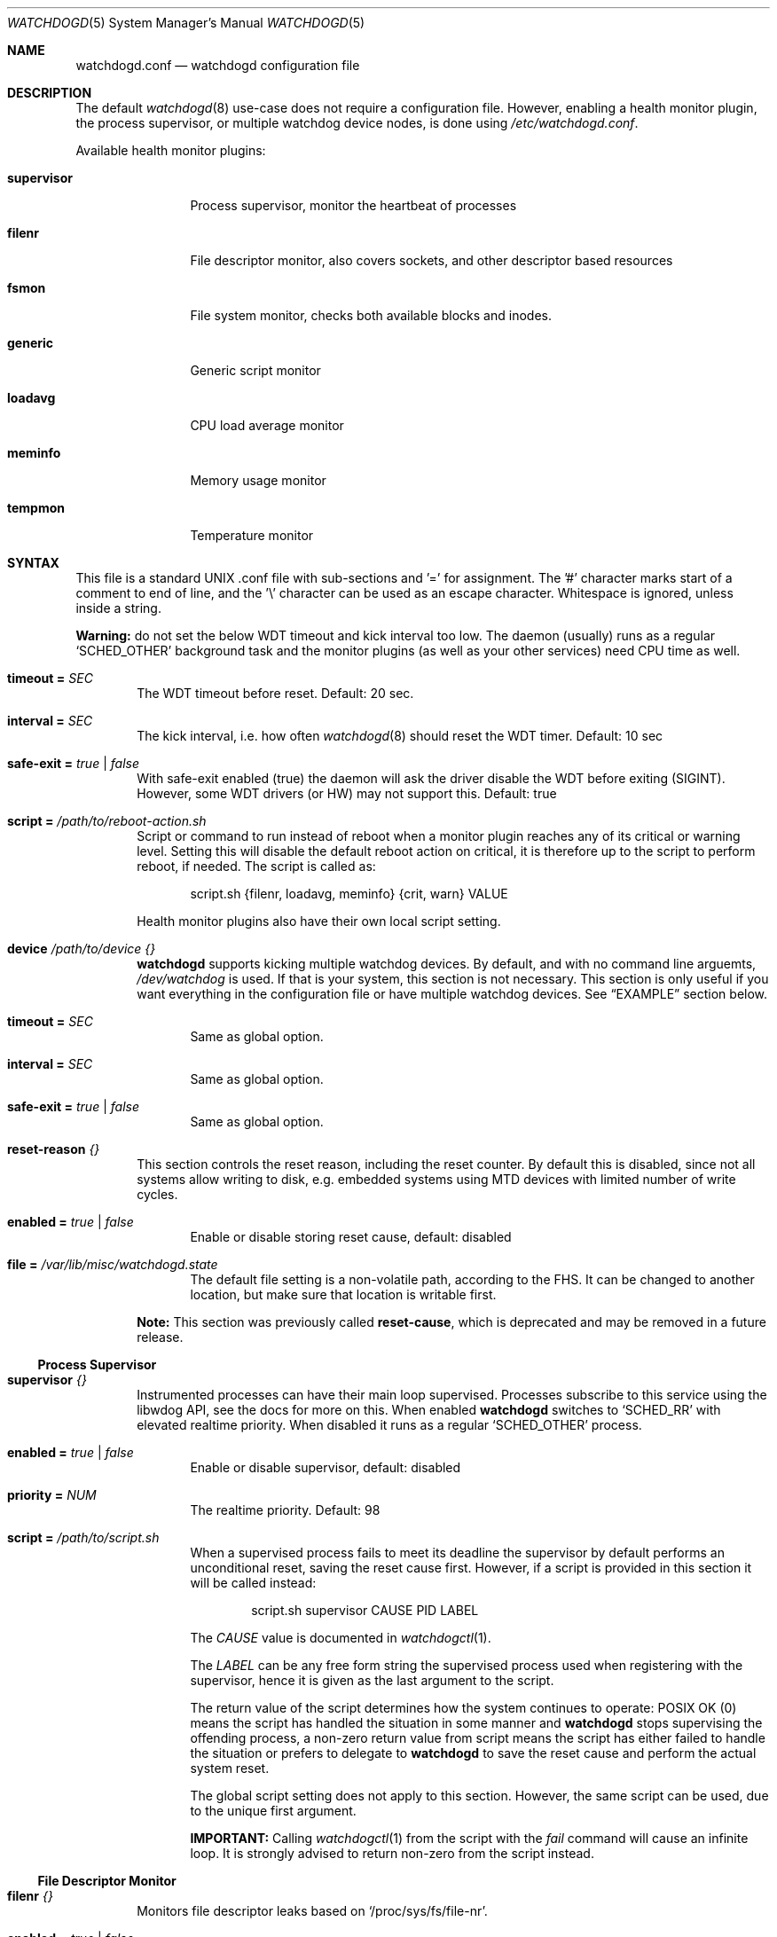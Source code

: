 .\"                                                               -*-nroff-*-
.\" Copyright (c) 2018-2023  Joachim Wiberg <troglobit@gmail.com>
.\"
.\" Permission to use, copy, modify, and/or distribute this software for any
.\" purpose with or without fee is hereby granted, provided that the above
.\" copyright notice and this permission notice appear in all copies.
.\"
.\" THE SOFTWARE IS PROVIDED "AS IS" AND THE AUTHOR DISCLAIMS ALL WARRANTIES
.\" WITH REGARD TO THIS SOFTWARE INCLUDING ALL IMPLIED WARRANTIES OF
.\" MERCHANTABILITY AND FITNESS. IN NO EVENT SHALL THE AUTHOR BE LIABLE FOR
.\" ANY SPECIAL, DIRECT, INDIRECT, OR CONSEQUENTIAL DAMAGES OR ANY DAMAGES
.\" WHATSOEVER RESULTING FROM LOSS OF USE, DATA OR PROFITS, WHETHER IN AN
.\" ACTION OF CONTRACT, NEGLIGENCE OR OTHER TORTIOUS ACTION, ARISING OUT OF
.\" OR IN CONNECTION WITH THE USE OR PERFORMANCE OF THIS SOFTWARE.
.\"
.Dd Dec 20, 2023
.Dt WATCHDOGD 5 SMM
.Os
.Sh NAME
.Nm watchdogd.conf
.Nd watchdogd configuration file
.Sh DESCRIPTION
The default
.Xr watchdogd 8
use-case does not require a configuration file.  However, enabling a
health monitor plugin, the process supervisor, or multiple watchdog
device nodes, is done using
.Pa /etc/watchdogd.conf .
.Pp
Available health monitor plugins:
.Bl -tag -width supervisor
.It Cm supervisor
Process supervisor, monitor the heartbeat of processes
.It Cm filenr
File descriptor monitor, also covers sockets, and other descriptor based
resources
.It Cm fsmon
File system monitor, checks both available blocks and inodes.
.It Cm generic
Generic script monitor
.It Cm loadavg
CPU load average monitor
.It Cm meminfo
Memory usage monitor
.It Cm tempmon
Temperature monitor
.El
.Sh SYNTAX
This file is a standard UNIX .conf file with sub-sections and '=' for
assignment.  The '#' character marks start of a comment to end of line,
and the '\\' character can be used as an escape character.  Whitespace
is ignored, unless inside a string.
.Pp
.Sy Warning:
do not set the below WDT timeout and kick interval too low.  The daemon
(usually) runs as a regular
.Ql SCHED_OTHER
background task and the monitor plugins (as well as your other services)
need CPU time as well.
.Pp
.Bl -tag -width TERM
.It Cm timeout = Ar SEC
The WDT timeout before reset.  Default: 20 sec.
.It Cm interval = Ar SEC
The kick interval, i.e. how often
.Xr watchdogd 8
should reset the WDT timer.  Default: 10 sec
.It Cm safe-exit = Ar true | false
With safe-exit enabled (true) the daemon will ask the driver disable the
WDT before exiting (SIGINT).  However, some WDT drivers (or HW) may not
support this.  Default: true
.It Cm script = Ar "/path/to/reboot-action.sh"
Script or command to run instead of reboot when a monitor plugin reaches
any of its critical or warning level.  Setting this will disable the
default reboot action on critical, it is therefore up to the script to
perform reboot, if needed.  The script is called as:
.Bd -unfilled -offset indent
script.sh {filenr, loadavg, meminfo} {crit, warn} VALUE
.Ed
.Pp
Health monitor plugins also have their own local script setting.
.It Cm device Ar /path/to/device Ar {}
.Nm watchdogd
supports kicking multiple watchdog devices.  By default, and with no
command line arguemts,
.Pa /dev/watchdog
is used.  If that is your system, this section is not necessary.  This
section is only useful if you want everything in the configuration file
or have multiple watchdog devices.  See
.Sx EXAMPLE
section below.
.Bl -tag -width TERM
.It Cm timeout = Ar SEC
Same as global option.
.It Cm interval = Ar SEC
Same as global option.
.It Cm safe-exit = Ar true | false
Same as global option.
.El
.It Cm reset-reason Ar {}
This section controls the reset reason, including the reset counter.  By
default this is disabled, since not all systems allow writing to disk,
e.g. embedded systems using MTD devices with limited number of write
cycles.
.Bl -tag -width TERM
.It Cm enabled = Ar true | false
Enable or disable storing reset cause, default: disabled
.It Cm file = Ar "/var/lib/misc/watchdogd.state"
The default file setting is a non-volatile path, according to the FHS.
It can be changed to another location, but make sure that location is
writable first.
.El
.Pp
.Sy Note:
This section was previously called
.Cm reset-cause ,
which is deprecated and may be removed in a future release.
.El
.Ss Process Supervisor
.Bl -tag -width TERM
.It Cm supervisor Ar {}
Instrumented processes can have their main loop supervised.  Processes
subscribe to this service using the libwdog API, see the docs for more
on this.  When enabled
.Nm watchdogd
switches to
.Ql SCHED_RR
with elevated realtime priority.  When disabled it runs as a regular
.Ql SCHED_OTHER
process.
.Pp
.Bl -tag -width TERM
.It Cm enabled = Ar true | false
Enable or disable supervisor, default: disabled
.It Cm priority = Ar NUM
The realtime priority.  Default: 98
.It Cm script = Ar "/path/to/script.sh"
When a supervised process fails to meet its deadline the supervisor by
default performs an unconditional reset, saving the reset cause first.
However, if a script is provided in this section it will be called
instead:
.Bd -unfilled -offset indent
script.sh supervisor CAUSE PID LABEL
.Ed
.Pp
The
.Ar CAUSE
value is documented in
.Xr watchdogctl 1 .
.Pp
The
.Ar LABEL
can be any free form string the supervised process used when registering
with the supervisor, hence it is given as the last argument to the
script.
.Pp
The return value of the script determines how the system continues to
operate: POSIX OK (0) means the script has handled the situation in some
manner and
.Nm watchdogd
stops supervising the offending process, a non-zero return value from
script means the script has either failed to handle the situation or
prefers to delegate to
.Nm watchdogd
to save the reset cause and perform the actual system reset.
.Pp
The global script setting does not apply to this section.  However, the
same script can be used, due to the unique first argument.
.Pp
.Cm IMPORTANT:
Calling
.Xr watchdogctl 1
from the script with the
.Ar fail
command will cause an infinite loop.  It is strongly advised to return
non-zero from the script instead.
.El
.El
.Ss File Descriptor Monitor
.Bl -tag -width TERM
.It Cm filenr Ar {}
Monitors file descriptor leaks based on
.Ql /proc/sys/fs/file-nr .
.Bl -tag -width TERM
.It Cm enabled = Ar true | false
Enable or disable plugin, default: disabled
.It Cm interval = Ar SEC
Poll interval, default: 300 sec
.It Cm logmark = Ar true | false
Log current stats every poll interval.  Default: disabled
.It Cm warning = Ar LEVEL
High watermark level, alert sent to log.
.It Cm critical = Ar LEVEL
Critical watermark level, alert sent to log, followed by reboot or
script action.
.It Cm script = Ar "/path/to/reboot-action.sh"
Optional script to run instead of reboot if critical watermark level is
reached.  If omitted the global
.Ql script
action is used.  The script is called the same way as the global
script, same arguments.
.El
.El
.Ss File System Monitor
.Bl -tag -width TERM
.It Cm fsmon Ar /mounpoint {}
Monitors a file system using the given path
.Ar /mountpoint
for block and inode usage.  If either exceeds the configured watermarks
action is taken.  Multple file systems can be monitored using, see the
.Sx EXAMPLE
section below.
.Pp
The script is called with the
.Cm fsmon
label as the first argument, and the monitored path and exceeded
resource are available as environment variables:
.Pp
.Bl -tag -compact
.It Cm FSMON_TYPE
One of 'blocks' or 'inodes' that exceeded the watermark.
.It Cm FSMON_NAME
Name of monitored path.
.El
.Pp
The settings are the same as the other monitor plugins:
.Bl -tag -width TERM
.It Cm enabled = Ar true | false
Enable or disable plugin, default: disabled
.It Cm interval = Ar SEC
Poll interval, default: 300 sec
.It Cm logmark = Ar true | false
Log current stats every poll interval.  Default: disabled
.It Cm warning = Ar LEVEL
High watermark level, alert sent to log.
.It Cm critical = Ar LEVEL
Critical watermark level, alert sent to log, followed by reboot or
script action.
.It Cm script = Ar "/path/to/reboot-action.sh"
Optional script to run instead of reboot if critical watermark level is
reached.  If omitted the global
.Ql script
action is used.  The script is called the same way as the global
script, same arguments.
.El
.El
.Ss Generic Script Monitor
.Bl -tag -width TERM
.It Cm generic Ar "/path/to/monitor-script.sh" {}
Monitor status of a generic script.  Called every
.Cm interval
seconds, with a deadline of
.Cm timeout
seconds.  Trigger warning and critical actions are based on the exit
code of the script.
.Bl -tag -width TERM
.It Cm enabled = Ar true | false
Enable or disable plugin, default: disabled
.It Cm interval = Ar SEC
How often to run the
.Cm monitor-script ,
default: 300 sec
.It Cm timeout = Ar SEC
Maximum runtime of script, in seconds, default: 300 sec
.It Cm warning = Ar VAL
High watermark level, alert sent to log if exit status from
.Cm monitor-script
is greater or equal to this value.
.It Cm critical = Ar VAL
Critical watermark level, alert sent to log, followed by reboot or
.Cm script
action if
.Cm monitor-script
exit status is greater or equal to this value.
.It Cm monitor-script = Ar "/path/to/generic-script.sh" Sy (DEPRECATED)
Monitor script to run every
.Cm interval
seconds.  This setting is deprecated in favor of the new syntax:
.Bd -unfilled -offset indent
generic /path/to/monitor-script.sh { ... }
.Ed
.Pp
If the new syntax is not used,
.Nm
falls back to look for this setting.
.It Cm script = Ar "/path/to/reboot-action.sh"
Optional script to run instead of reboot if critical watermark level is
reached.  If omitted the global
.Ql script
action is used.  The script is called the same way as the global
script, same arguments.
.El
.El
.Ss CPU Load Average Monitor
.Bl -tag -width TERM
.It Cm loadavg Ar {}
Monitors load average based on
.Xr sysinfo 2
from
.Ql /proc/loadavg .
The trigger level for warning and critical watermarks is composed from
the average of the 1 and 5 min marks.
.Pp
.Sy Note:
load average is a blunt instrument and highly use-case dependent.  Peak
loads of 16.00 on an 8 core system may be responsive and still useful
but 2.00 on a 2 core system may be completely bogged down.  Read up on
the subject and test your system before enabling the critical level.
.Bl -tag -width TERM
.It Cm enabled = Ar true | false
Enable or disable plugin, default: disabled
.It Cm interval = Ar SEC
Poll interval, default: 300 sec
.It Cm logmark = Ar true | false
Log current stats every poll interval.  Default: disabled
.It Cm warning = Ar LEVEL
High watermark level, alert sent to log.
.It Cm critical = Ar LEVEL
Critical watermark level, alert sent to log, followed by reboot or
script action.
.It Cm script = Ar "/path/to/reboot-action.sh"
Optional script to run instead of reboot if critical watermark level is
reached.  If omitted the global
.Ql script
action is used.  The script is called the same way as the global
script, same arguments.
.El
.El
.Ss Memory Usage Monitor
.Bl -tag -width TERM
.It Cm meminfo Ar {}
Monitors free RAM based on data from
.Ql /proc/meminfo .
.Bl -tag -width TERM
.It Cm enabled = Ar true | false
Enable or disable plugin, default: disabled
.It Cm interval = Ar SEC
Poll interval, default: 300 sec
.It Cm logmark = Ar true | false
Log current stats every poll interval.  Default: disabled
.It Cm warning = Ar LEVEL
High watermark level, alert sent to log.
.It Cm critical = Ar LEVEL
Critical watermark level, alert sent to log, followed by reboot or
script action.
.It Cm script = Ar "/path/to/reboot-action.sh"
Optional script to run instead of reboot if critical watermark level is
reached.  If omitted the global
.Ql script
action is used.  The script is called the same way as the global
script, same arguments.
.El
.El
.Ss Temperature Monitor
Monitor one or more temperature sensors, both hwmon and thermal supported.
The default warning level is 90% of the declared critical temperature, if
a sensor does not have a declared critical temperature, 100°C is used.
.Pp
The monitor tracks the last 10 readings and uses the mean temperature in
comparisons with the warning and critical watermarks.  The
.Cm logmark
setting control if this is logged or not, when enabled, logs are emitted
every 10th interval (T x 10).
.Pp
.Sy ¡¡Note:
the
.Cm critical
watermark is
.Em disabled by default,
i.e., no action!!
.Bl -tag -width TERM
.It Cm tempmon Pa /path/to/sys/class/sensor {}
Monitors a given temperature sensor, either a
.Bl -tag -width _thermal__
.It Ql hwmon ,
e.g.,
.Pa /sys/class/hwmon/hwmon1/temp1_input
or
.It Ql thermal ,
e.g.,
.Pa /sys/class/thermal/thermal_zone1/temp
.El
.Pp
If the mean temperature over 10 x interval readings exceed any of the
configured watermarks, action is taken.  You likely want to use the
custom
.Cm script
to, e.g., check a fan controller, or even
.Xr poweroff 8
the system, unless of course you have firmware that handles this.
.Bl -tag -width TERM
.It Cm enabled = Ar true | false
Enable or disable plugin, default: disabled
.It Cm interval = Ar SEC
Sensor poll interval.  The monitor uses the mean value over the latest
10 readings, so a lower poll interval is better (and a cheap operation).
E.g., poll every 30 sec, log every 300 seconds, continuously evaluate
against watermarks.
.Pp
.Sy Default:
.Cm 300
sec.  Strongly recommended to change this!
.It Cm logmark = Ar true | false
Log measurements every
.Cm 10 x interval
seconds.  However, if the mean value rises above a threshold a warning
is logged every interval.
.Pp
.Sy Default:
disabled.
.It Cm warning = Ar LEVEL
High watermark level, used as percentage of the declared critical
temperature.  E.g., say the sensors critical (or max) value is 128°C and
you set
.Cm warning
to 0.8 (80%), the trip point is calculated as:
.Cm 0.8 x 128.0 = 102.4 .
.Pp
When the watermark is reached and alert is logged and the local, or
global, script is called.
.Pp
.Sy Default:
.Cm 0.9 ,
90% of declared critical temperature.
.It Cm critical = Ar LEVEL
Critical watermark level, works like
.Cm warning ,
except for the action.  An emergency alert is logged, followed by reboot
or script action.
.Pp
.Sy Default:
.Cm 0.0 ,
meaning no action is taken!  I.e., it is up to the operator to define
the level at which to take action.  (Some systems have firmware that
automatically power-off to self-protect.)
.It Cm script = Ar "/path/to/script.sh"
Optional script to run instead of reboot if critical watermark level is
reached.  If omitted the global
.Ql script
action is used.  The script is called the same way as the global
script, same arguments.
.El
.El
.Pp
The tempearture data for all sensors is cached to a JSON file that is
updated atomically every five seconds, when at least one temp monitor is
active.  The format is not guaranteed to be stable between releases, but
will most likely be anyway.  See
.Ql /run/watchdogd/tempmon.json .
.Sh EXAMPLE
.Bd -unfilled
### /etc/watchdogd.conf

### Watchdogs ##########################################################
# Global settings that can be overridden per watchdog
timeout   = 20
interval  = 10
safe-exit = true

# Multiple watchdogs can be kicked, the default, even if no .conf file
# is found or device node given on the command line, is /dev/watchdog
device /dev/watchdog {
    timeout    = 20
    interval   = 10
    safe-exit  = true
}

#device /dev/watchdog2 {
#    timeout    = 20
#    interval   = 10
#    safe-exit  = true
#}

### Process Supervisor #################################################
supervisor {
    enabled  = true
    priority = 98
}

### Reset Reason #######################################################
reset-reason {
    enabled = true
    file    = "/var/lib/misc/watchdogd.state"
}

### Checkers/Monitors ##################################################
#
# Script or command to run instead of reboot when a monitor plugin
# reaches any of its critical or warning level.  Setting this will
# disable the built-in reboot on critical, it is therefore up to the
# script to perform reboot, if needed.  The script is called as:
#
#    script.sh {filenr, loadavg, meminfo} {crit, warn} VALUE
#
#script = "/path/to/reboot-action.sh"

# Monitors file descriptor leaks based on /proc/sys/fs/file-nr
filenr {
    enabled  = true
    interval = 300
    logmark  = false
    warning  = 0.9
    critical = 0.95
#    script = "/path/to/alt-reboot-action.sh"
}

# Monitors a file system, blocks and inode usage against watermarks
# The script is called with fsmon as the first argument and there
# are two environment variables FSMON_NAME, for the monitored path,
# and FSMON_TYPE indicating either 'blocks' or 'inodes'.
fsmon /var {
    enabled = true
    interval = 60
    logmark  = true
    warning  = 0.95
    critical = 1.0
#    script = "/path/to/alt-reboot-action.sh"
}

fsmon /tmp {
    enabled = true
    interval = 300
    logmark  = false
    warning  = 0.95
    critical = 1.0
#    script = "/path/to/alt-reboot-action.sh"
}

# Generic site-specific script
generic /path/to/monitor-script.sh {
    enabled  = true
    interval = 60
    timeout = 10
    warning = 10
    critical = 100
#    script = "/path/to/alt-reboot-action.sh"
}

# Monitors load average based on sysinfo() from /proc/loadavg
# The level is composed from the average of the 1 and 5 min marks.
loadavg {
    enabled  = true
    interval = 300
    logmark  = false
    warning  = 1.0
    critical = 2.0
#    script = "/path/to/alt-reboot-action.sh"
}

# Monitors free RAM based on data from /proc/meminfo
meminfo {
    enabled  = true
    interval = 300
    logmark  = false
    warning  = 0.9
    critical = 0.95
#    script = "/path/to/alt-reboot-action.sh"
}

# Monitor temperature.  The critical value is unset by default, so no
# action is taken at that watermark (by default).  Both the critical and
# warning watermarks are relative to the trip/critical/max value from
# sysfs.  The warning is default 0.9, i.e., 90% of critical.  Use script
# to to reset the fan controller or poweroff(8) the system.
#
# Each temp monitor caches the last 10 values, calculates the mean, and
# compares that to the warning and critical levels.  Logging of stats,
# the logmark setting, is only done every 10 x interval (if enabled),
# while warnings and critical messages are logged every interval.
tempmon /sys/class/hwmon/hwmon1/temp1_input {
    enabled  = true
    interval = 30
#    warning  = 0.9
    logmark  = true
#    script   = "/script/to/log/and/poweroff.sh"
}
.Ed
.Sh SEE ALSO
.Xr watchdogd 8
.Xr watchdoctl 1
.Sh AUTHORS
.Nm
is an improved version of the original, created by Michele d'Amico and
adapted to uClinux-dist by Mike Frysinger.  It is maintained by Joachim
Wiberg at
.Lk https://github.com/troglobit/watchdogd "GitHub" .
